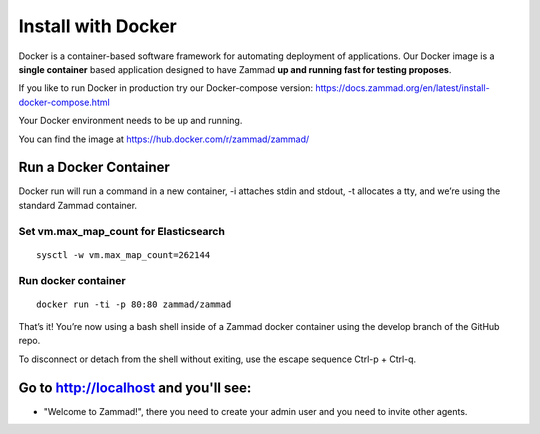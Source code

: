 Install with Docker
*******************

Docker is a container-based software framework for automating deployment of applications. 
Our Docker image is a **single container** based application designed to have Zammad **up and running fast for testing proposes**.

If you like to run Docker in production try our Docker-compose version: https://docs.zammad.org/en/latest/install-docker-compose.html

Your Docker environment needs to be up and running.

You can find the image at https://hub.docker.com/r/zammad/zammad/

Run a Docker Container
======================

Docker run will run a command in a new container, -i attaches stdin and stdout, -t allocates a tty, and we’re using the standard Zammad container.

Set vm.max_map_count for Elasticsearch
--------------------------------------

::

 sysctl -w vm.max_map_count=262144

Run docker container
--------------------

::

 docker run -ti -p 80:80 zammad/zammad


That’s it! You’re now using a bash shell inside of a Zammad docker container using the develop branch of the GitHub repo.

To disconnect or detach from the shell without exiting, use the escape sequence Ctrl-p + Ctrl-q.


Go to http://localhost and you'll see:
===========================================

* "Welcome to Zammad!", there you need to create your admin user and you need to invite other agents.
